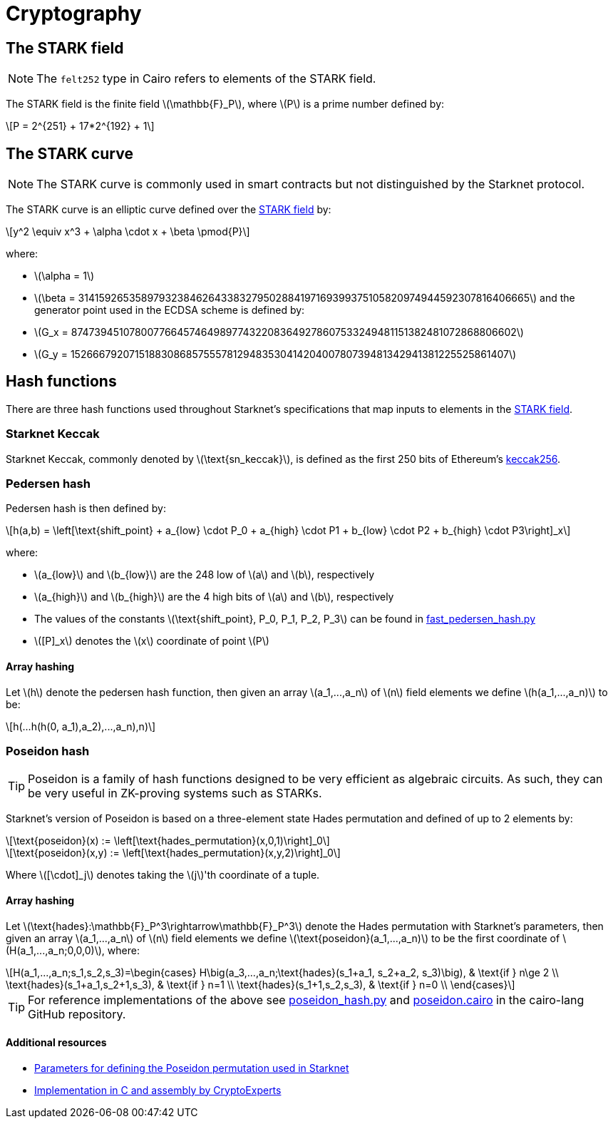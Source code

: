 :stem: latexmath
[id="cryptography"]
= Cryptography

[id="stark-field"]
== The STARK field

[NOTE]
====
The `felt252` type in Cairo refers to elements of the STARK field.
====

The STARK field is the finite field stem:[$$\mathbb{F}_P$$], where stem:[$$P$$] is a prime number defined by:

[stem]
++++
P = 2^{251} + 17*2^{192} + 1
++++

[id="stark-curve"]
== The STARK curve

[NOTE]
====
The STARK curve is commonly used in smart contracts but not distinguished by the Starknet protocol.
====

The STARK curve is an elliptic curve defined over the xref:#stark-field[STARK field] by:

[stem]
++++
y^2 \equiv x^3 + \alpha \cdot x + \beta \pmod{P}
++++
where:

* stem:[\alpha = 1]
* stem:[\beta = 3141592653589793238462643383279502884197169399375105820974944592307816406665]
and the generator point used in the ECDSA scheme is defined by:
* stem:[G_x = 874739451078007766457464989774322083649278607533249481151382481072868806602]
* stem:[G_y = 152666792071518830868575557812948353041420400780739481342941381225525861407]

[id="hash_functions"]
== Hash functions
There are three hash functions used throughout Starknet's specifications that map inputs to elements in the xref:#stark-field[STARK field].

[id="starknet_keccak"]
=== Starknet Keccak
Starknet Keccak, commonly denoted by stem:[$\text{sn_keccak}$], is defined as the first 250 bits of Ethereum's link:https://github.com/ethereum/eth-hash[keccak256].

[id="pedersen_hash"]
=== Pedersen hash
Pedersen hash is then defined by:

[stem]
++++
h(a,b) = \left[\text{shift_point} + a_{low} \cdot P_0 + a_{high} \cdot P1 + b_{low} \cdot P2  + b_{high} \cdot P3\right]_x
++++

where:

* stem:[a_{low}] and stem:[b_{low}] are the 248 low of stem:[a] and stem:[b], respectively
* stem:[a_{high}] and stem:[b_{high}] are the 4 high bits of stem:[a] and stem:[b], respectively
* The values of the constants stem:[\text{shift_point}, P_0, P_1, P_2, P_3] can be found in link:https://github.com/starkware-libs/cairo-lang/blob/master/src/starkware/crypto/signature/fast_pedersen_hash.py[fast_pedersen_hash.py^]
* stem:[[P\]_x] denotes the stem:[x] coordinate of point stem:[$P$]

[id="pedersen_array_hash"]
==== Array hashing
Let stem:[$h$] denote the pedersen hash function, then given an array stem:[$a_1,...,a_n$] of stem:[$n$] field elements
we define stem:[$h(a_1,...,a_n)$] to be:
[stem]
++++
h(...h(h(0, a_1),a_2),...,a_n),n)
++++

[id="poseidon_hash"]
=== Poseidon hash

[TIP]
====
Poseidon is a family of hash functions designed to be very efficient as algebraic circuits. As such, they can be very useful in ZK-proving systems such as STARKs.
====

Starknet's version of Poseidon is based on a three-element state Hades permutation and defined of up to 2 elements by:

[stem]
++++
\text{poseidon}(x) := \left[\text{hades_permutation}(x,0,1)\right]_0
++++

[stem]
++++
\text{poseidon}(x,y) := \left[\text{hades_permutation}(x,y,2)\right]_0
++++

Where latexmath:[[\cdot\]_j] denotes taking the stem:[j]'th coordinate of a tuple.

[id="poseidon_array_hash"]
==== Array hashing
Let stem:[$\text{hades}:\mathbb{F}_P^3\rightarrow\mathbb{F}_P^3$] denote the Hades permutation with Starknet's parameters, then given an array stem:[$a_1,...,a_n$] of stem:[$n$] field elements
we define stem:[$\text{poseidon}(a_1,...,a_n)$] to be the first coordinate of stem:[$H(a_1,...,a_n;0,0,0)$], where:

[stem]
++++
H(a_1,...,a_n;s_1,s_2,s_3)=\begin{cases}
H\big(a_3,...,a_n;\text{hades}(s_1+a_1, s_2+a_2, s_3)\big), & \text{if  } n\ge 2 \\
\text{hades}(s_1+a_1,s_2+1,s_3), & \text{if  } n=1 \\
\text{hades}(s_1+1,s_2,s_3), & \text{if  } n=0 \\
\end{cases}
++++

[TIP]
====
For reference implementations of the above see link:https://github.com/starkware-libs/cairo-lang/blob/12ca9e91bbdc8a423c63280949c7e34382792067/src/starkware/cairo/common/poseidon_hash.py#L46[poseidon_hash.py] and link:https://github.com/starkware-libs/cairo-lang/blob/12ca9e91bbdc8a423c63280949c7e34382792067/src/starkware/cairo/common/builtin_poseidon/poseidon.cairo#L28[poseidon.cairo] in the cairo-lang GitHub repository.
====

==== Additional resources

* link:https://github.com/starkware-industries/poseidon/blob/main/poseidon3.txt[Parameters for defining the Poseidon permutation used in Starknet]
* link:https://github.com/CryptoExperts/poseidon[Implementation in C and assembly by CryptoExperts]